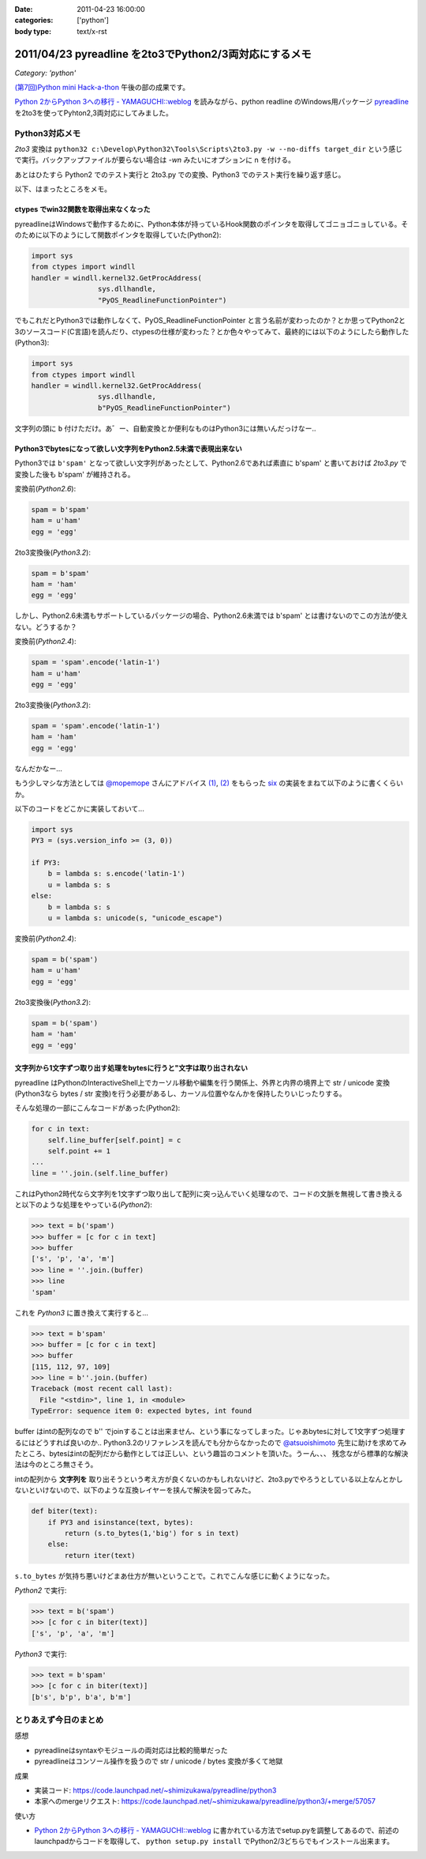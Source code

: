 :date: 2011-04-23 16:00:00
:categories: ['python']
:body type: text/x-rst

=======================================================
2011/04/23 pyreadline を2to3でPython2/3両対応にするメモ
=======================================================

*Category: 'python'*

`(第7回)Python mini Hack-a-thon`_ 午後の部の成果です。

.. _`(第7回)Python mini Hack-a-thon`: http://atnd.org/events/14178

`Python 2からPython 3への移行 - YAMAGUCHI::weblog`_ を読みながら、python readline のWindows用パッケージ pyreadline_ を2to3を使ってPyhton2,3両対応にしてみました。


Python3対応メモ
-----------------

`2to3` 変換は ``python32 c:\Develop\Python32\Tools\Scripts\2to3.py -w --no-diffs target_dir`` という感じで実行。バックアップファイルが要らない場合は `-wn` みたいにオプションに n を付ける。

あとはひたすら Python2 でのテスト実行と 2to3.py での変換、Python3 でのテスト実行を繰り返す感じ。


以下、はまったところをメモ。

ctypes でwin32関数を取得出来なくなった
~~~~~~~~~~~~~~~~~~~~~~~~~~~~~~~~~~~~~~~~

pyreadlineはWindowsで動作するために、Python本体が持っているHook関数のポインタを取得してゴニョゴニョしている。そのために以下のようにして関数ポインタを取得していた(Python2):

.. code-block:: python

    import sys
    from ctypes import windll
    handler = windll.kernel32.GetProcAddress(
                    sys.dllhandle,
                    "PyOS_ReadlineFunctionPointer")

でもこれだとPython3では動作しなくて、PyOS_ReadlineFunctionPointer と言う名前が変わったのか？とか思ってPython2と3のソースコード(C言語)を読んだり、ctypesの仕様が変わった？とか色々やってみて、最終的には以下のようにしたら動作した(Python3):

.. code-block:: python

    import sys
    from ctypes import windll
    handler = windll.kernel32.GetProcAddress(
                    sys.dllhandle,
                    b"PyOS_ReadlineFunctionPointer")

文字列の頭に ``b`` 付けただけ。あ゛ー、自動変換とか便利なものはPython3には無いんだっけなー‥


Python3でbytesになって欲しい文字列をPython2.5未満で表現出来ない
~~~~~~~~~~~~~~~~~~~~~~~~~~~~~~~~~~~~~~~~~~~~~~~~~~~~~~~~~~~~~~~~
Python3では ``b'spam'`` となって欲しい文字列があったとして、Python2.6であれば素直に b'spam' と書いておけば `2to3.py` で変換した後も b'spam' が維持される。

変換前(`Python2.6`):

.. code-block:: python

    spam = b'spam'
    ham = u'ham'
    egg = 'egg'

2to3変換後(`Python3.2`):

.. code-block:: python

    spam = b'spam'
    ham = 'ham'
    egg = 'egg'


しかし、Python2.6未満もサポートしているパッケージの場合、Python2.6未満では b'spam' とは書けないのでこの方法が使えない。どうするか？

変換前(`Python2.4`):

.. code-block:: python

    spam = 'spam'.encode('latin-1')
    ham = u'ham'
    egg = 'egg'

2to3変換後(`Python3.2`):

.. code-block:: python

    spam = 'spam'.encode('latin-1')
    ham = 'ham'
    egg = 'egg'

なんだかなー...

もう少しマシな方法としては `@mopemope`_ さんにアドバイス `(1)`_, `(2)`_ をもらった six_ の実装をまねて以下のように書くくらいか。

以下のコードをどこかに実装しておいて...

.. code-block:: python

    import sys
    PY3 = (sys.version_info >= (3, 0))

    if PY3:
        b = lambda s: s.encode('latin-1')
        u = lambda s: s
    else:
        b = lambda s: s
        u = lambda s: unicode(s, "unicode_escape")

変換前(`Python2.4`):

.. code-block:: python

    spam = b('spam')
    ham = u'ham'
    egg = 'egg'

2to3変換後(`Python3.2`):

.. code-block:: python

    spam = b('spam')
    ham = 'ham'
    egg = 'egg'


文字列から1文字ずつ取り出す処理をbytesに行うと"文字は取り出されない
~~~~~~~~~~~~~~~~~~~~~~~~~~~~~~~~~~~~~~~~~~~~~~~~~~~~~~~~~~~~~~~~~~~~~
pyreadline はPythonのInteractiveShell上でカーソル移動や編集を行う関係上、外界と内界の境界上で str / unicode 変換 (Python3なら bytes / str 変換)を行う必要があるし、カーソル位置やなんかを保持したりいじったりする。

そんな処理の一部にこんなコードがあった(Python2):

.. code-block:: python

    for c in text:
        self.line_buffer[self.point] = c
        self.point += 1
    ...
    line = ''.join.(self.line_buffer)

これはPython2時代なら文字列を1文字ずつ取り出して配列に突っ込んでいく処理なので、コードの文脈を無視して書き換えると以下のような処理をやっている(`Python2`):

.. code-block:: python

    >>> text = b('spam')
    >>> buffer = [c for c in text]
    >>> buffer
    ['s', 'p', 'a', 'm']
    >>> line = ''.join.(buffer)
    >>> line
    'spam'

これを `Python3` に置き換えて実行すると...

.. code-block:: python

    >>> text = b'spam'
    >>> buffer = [c for c in text]
    >>> buffer
    [115, 112, 97, 109]
    >>> line = b''.join.(buffer)
    Traceback (most recent call last):
      File "<stdin>", line 1, in <module>
    TypeError: sequence item 0: expected bytes, int found

buffer はintの配列なので b'' でjoinすることは出来ません、という事になってしまった。じゃあbytesに対して1文字ずつ処理するにはどうすれば良いのか‥ Python3.2のリファレンスを読んでも分からなかったので `@atsuoishimoto`_ 先生に助けを求めてみたところ、bytesはintの配列だから動作としては正しい、という趣旨のコメントを頂いた。うーん、、、 残念ながら標準的な解決法は今のところ無さそう。

intの配列から **文字列を** 取り出そうという考え方が良くないのかもしれないけど、2to3.pyでやろうとしている以上なんとかしないといけないので、以下のような互換レイヤーを挟んで解決を図ってみた。

.. code-block:: python

    def biter(text):
        if PY3 and isinstance(text, bytes):
            return (s.to_bytes(1,'big') for s in text)
        else:
            return iter(text)

``s.to_bytes`` が気持ち悪いけどまあ仕方が無いということで。これでこんな感じに動くようになった。

`Python2` で実行:

.. code-block:: python

    >>> text = b('spam')
    >>> [c for c in biter(text)]
    ['s', 'p', 'a', 'm']

`Python3` で実行:

.. code-block:: python

    >>> text = b'spam'
    >>> [c for c in biter(text)]
    [b's', b'p', b'a', b'm']


とりあえず今日のまとめ
-----------------------
感想

* pyreadlineはsyntaxやモジュールの両対応は比較的簡単だった
* pyreadlineはコンソール操作を扱うので str / unicode / bytes 変換が多くて地獄

成果

* 実装コード: https://code.launchpad.net/~shimizukawa/pyreadline/python3
* 本家へのmergeリクエスト: https://code.launchpad.net/~shimizukawa/pyreadline/python3/+merge/57057

使い方

* `Python 2からPython 3への移行 - YAMAGUCHI::weblog`_ に書かれている方法でsetup.pyを調整してあるので、前述のlaunchpadからコードを取得して、 ``python setup.py install`` でPython2/3どちらでもインストール出来ます。


.. _`Python 2からPython 3への移行 - YAMAGUCHI::weblog`: http://d.hatena.ne.jp/ymotongpoo/20110406/1302061408

.. _pyreadline: http://pypi.python.org/pypi/pyreadline

.. _`@atsuoishimoto`: http://twitter.com/atsuoishimoto

.. _`@mopemope`: http://twitter.com/mopemope
.. _`(1)`: http://twitter.com/#!/mopemope/statuses/61236397843025921
.. _`(2)`: http://twitter.com/#!/mopemope/statuses/61237191485034496

.. _six: http://pypi.python.org./pypi/six


.. :extend type: text/x-rst
.. :extend:
